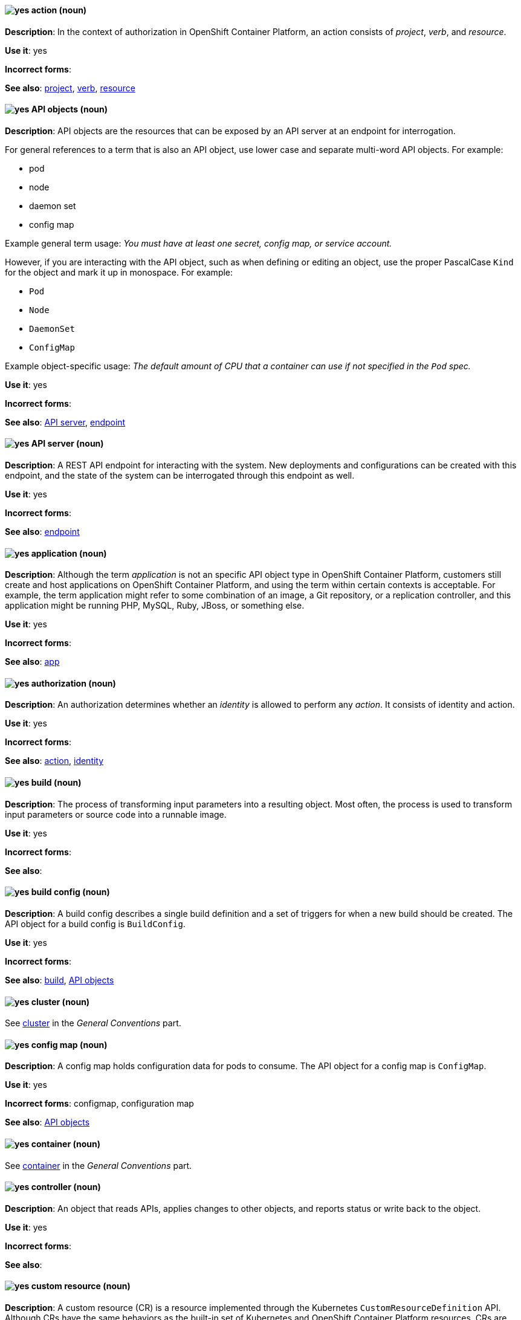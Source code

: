 [[openshift-conventions]]


[discrete]
[[action]]
==== image:images/yes.png[yes] action (noun)
*Description*: In the context of authorization in OpenShift Container Platform, an action consists of _project_, _verb_, and _resource_.

*Use it*: yes

*Incorrect forms*:

*See also*: xref:project[project], xref:verb[verb], xref:resource[resource]

[discrete]
[[api-objects]]
==== image:images/yes.png[yes] API objects (noun)
*Description*: API objects are the resources that can be exposed by an API server
at an endpoint for interrogation.

For general references to a term that is also an API object, use lower case and separate multi-word API objects. For example:

* pod
* node
* daemon set
* config map

Example general term usage: _You must have at least one secret, config map, or service account._

However, if you are interacting with the API object, such as when defining or editing an object, use the proper PascalCase `Kind` for the object and mark it up in monospace. For example:

* `Pod`
* `Node`
* `DaemonSet`
* `ConfigMap`

Example object-specific usage: _The default amount of CPU that a container can use if not specified in the `Pod` spec._

*Use it*: yes

*Incorrect forms*:

*See also*: xref:api-server[API server], xref:endpoint[endpoint]

[discrete]
[[api-server]]
==== image:images/yes.png[yes] API server (noun)
*Description*: A REST API endpoint for interacting with the system. New deployments and configurations can be created with this endpoint, and the state of the system can be interrogated through this endpoint as well.

*Use it*: yes

*Incorrect forms*:

*See also*: xref:endpoint[endpoint]

[discrete]
[[application]]
==== image:images/yes.png[yes] application (noun)
*Description*: Although the term _application_ is not an specific API object type in OpenShift Container Platform, customers still create and host applications on OpenShift Container Platform, and using the term within certain contexts is acceptable. For example, the term application might refer to some combination of an image, a Git repository, or a replication controller, and this application might be running PHP, MySQL, Ruby, JBoss, or something else.

*Use it*: yes

*Incorrect forms*:

*See also*: xref:app[app]

[discrete]
[[authorization]]
==== image:images/yes.png[yes] authorization (noun)
*Description*: An authorization determines whether an _identity_ is allowed to perform any _action_. It consists of identity and action.

*Use it*: yes

*Incorrect forms*:

*See also*: xref:action[action], xref:identity[identity]

[discrete]
[[build]]
==== image:images/yes.png[yes] build (noun)
*Description*: The process of transforming input parameters into a resulting object. Most often, the process is used to transform input parameters or source code into a runnable image.

*Use it*: yes

*Incorrect forms*:

*See also*:

[discrete]
[[build-configuration]]
==== image:images/yes.png[yes] build config (noun)
*Description*: A build config describes a single build
definition and a set of triggers for when a new build should be created. The API object for a build config is `BuildConfig`.

*Use it*: yes

*Incorrect forms*:

*See also*: xref:build[build], xref:api-objects[API objects]

[discrete]
==== image:images/yes.png[yes] cluster (noun)
See xref:cluster[cluster] in the _General Conventions_ part.

[discrete]
[[config-map]]
==== image:images/yes.png[yes] config map (noun)
*Description*: A config map holds configuration data for pods to consume. The API object for a config map is `ConfigMap`.

*Use it*: yes

*Incorrect forms*: configmap, configuration map

*See also*: xref:api-objects[API objects]

[discrete]
==== image:images/yes.png[yes] container (noun)
See xref:container[container] in the _General Conventions_ part.

[discrete]
[[controller]]
==== image:images/yes.png[yes] controller (noun)
*Description*: An object that reads APIs, applies changes to other objects, and reports status or write back to the object.

*Use it*: yes

*Incorrect forms*:

*See also*:

[discrete]
[[custom-resource]]
==== image:images/yes.png[yes] custom resource (noun)
*Description*: A custom resource (CR) is a resource implemented through the Kubernetes `CustomResourceDefinition` API. Although CRs have the same behaviors as the built-in set of Kubernetes and OpenShift Container Platform resources, CRs are added either manually or by installing Operators. Therefore, CRs might not be available on all clusters by default. Every CR is part of an API group.

*Use it*: yes

*Incorrect forms*:

*See also*:

[discrete]
[[custom-resource-definition]]
==== image:images/yes.png[yes] custom resource definition (noun)
*Description*: A custom resource definition (CRD) defines a new, unique object `Kind` in the cluster and lets the Kubernetes API server handle its entire lifecycle.

*Use it*: yes

*Incorrect forms*:

*See also*:

[discrete]
[[deployment]]
==== image:images/yes.png[yes] deployment (noun)
*Description*: A statement of intent by a user to deploy a new version of a configuration. To avoid confusion, do not refer to an overall OpenShift Container Platform installation, instance, or cluster as an "OpenShift deployment".

The API object for a deployment can be either a Kubernetes-native `Deployment` object (which uses replication controllers) or an OpenShift-specific `DeploymentConfig` object (which uses replica sets).

*Use it*: yes

*Incorrect forms*: deployment configuration

*See also*: xref:api-objects[API objects]

[discrete]
[[dockerfile]]
==== image:images/yes.png[yes] Dockerfile (noun)
*Description*: Docker can build images automatically by reading the instructions from a Dockerfile. A Dockerfile is a text document that contains all the commands you would normally execute manually in order to build a Docker image.

*Use it*: yes

*Incorrect forms*: dockerfile

*See also*:

[discrete]
[[endpoint]]
==== image:images/yes.png[yes] endpoint (noun)
*Description*: The servers that back a service.

*Use it*: yes

*Incorrect forms*:

*See also*:

[discrete]
[[identity]]
==== image:images/yes.png[yes] identity (noun)
*Description*: Both the user name and list of groups the user belongs to.

*Use it*: yes

*Incorrect forms*:

*See also*:

[discrete]
[[image]]
==== image:images/yes.png[yes] image (noun)
*Description*: An image is a pre-built, binary file that contains all of the necessary components to run a single container; a container is the working instantiation of an image. Additionally, an image defines certain information about how to interact with containers created from the image, such as what ports are exposed by the container. OpenShift Container Platform uses the same image format as Docker; existing Docker images can easily be used to build containers through OpenShift Container Platform. Additionally, OpenShift Container Platform provides a number of ways to build images, either from a Dockerfile or directly from source hosted in a Git repository.

*Use it*: yes

*Incorrect forms*:

*See also*:

[discrete]
[[image-stream]]
==== image:images/yes.png[yes] image stream (noun)
*Description*: A series of Docker images identified by one or more tags. Image streams are capable of aggregating images from a variety of sources into a single view, including images stored in the integrated Docker repository of OpenShift Container Platform, images from external Docker registries, and other image streams. The API object for an image stream is `ImageStream`.

*Use it*: yes

*Incorrect forms*:

*See also*: xref:image[image]

[discrete]
[[init-container]]
==== image:images/yes.png[yes] init container (noun)
*Description*: A container that you can use to reorganize configuration scripts and binding code. An init container differs from a regular container in that it always runs to completion. Each init container must complete successfully before the next one is started. A pod can have init containers in addition to application containers.

*Use it*: yes

*Incorrect forms*:

*See also*:

[discrete]
[[installer-provisioned-infrastructure]]
==== image:images/yes.png[yes] installer-provisioned infrastructure (noun)
*Description*: If the installation program deploys and configures the infrastructure that the cluster runs on, it is an installer-provisioned infrastructure installation.

*Use it*: yes

*Incorrect forms*: IPI

*See also*:

[discrete]
[[kubelet]]
==== image:images/yes.png[yes] kubelet (noun)
*Description*: The agent that controls a Kubernetes node. Each node runs a kubelet, which handles starting and stopping containers on a node, based on the required state defined by the master.

*Use it*: yes

*Incorrect forms*: Kubelet

*See also*:

[discrete]
[[kubernetes-master]]
==== image:images/yes.png[yes] Kubernetes master (noun)
*Description*: The Kubernetes-native equivalent to the OpenShift master. An OpenShift system runs OpenShift masters, not Kubernetes masters, and an OpenShift master provides a superset of the functionality of a Kubernetes master, so it is generally preferred to use the term OpenShift master.

*Use it*: yes

*Incorrect forms*:

*See also*: xref:openshift-master[OpenShift master]

[discrete]
[[label]]
==== image:images/yes.png[yes] label (noun)
*Description*: Objects used to organize, group, or select API objects. For example, pods are "tagged" with labels, and then services use label selectors to identify the pods they proxy to. This makes it possible for services to reference groups of pods, even treating pods with potentially different containers as related entities.

*Use it*: yes

*Incorrect forms*:

*See also*:

[discrete]
[[minion]]
==== image:images/no.png[no] minion (noun)
*Description*: Deprecated. Use node instead.

*Use it*: no

*Incorrect forms*:

*See also*: xref:node[node]

[discrete]
[[namespace]]
==== image:images/caution.png[with caution] namespace (noun)
*Description*: Typically synonymous with project in OpenShift parlance, which is preferred.

*Use it*: with caution

*Incorrect forms*:

*See also*: xref:project[project]

[discrete]
==== image:images/yes.png[yes] node (noun)
See xref:node[node] in the _General Conventions_ part.

[discrete]
[[okd]]
==== image:images/yes.png[yes] OKD (noun)
*Description*: The name of the open source, upstream project of OpenShift Container Platform (previously known as
OpenShift Origin before August 3, 2018). OKD is a distribution of Kubernetes
optimized for continuous application development and multitenant deployment.
Officially, the initialism does not stand for anything.

*Use it*: yes

*Incorrect forms*: O.K.D., okd, OpenShift Kubernetes Distribution, OpenShift Origin

*See also*:

[discrete]
[[openshift]]
==== image:images/yes.png[yes] OpenShift (noun)
*Description*: The OpenShift product name should be paired with its product
distribution or variant name whenever possible. For example:

- OpenShift Container Platform
- OpenShift Online
- OpenShift Dedicated
- OpenShift Kubernetes Engine

Previously, the upstream distribution was called OpenShift Origin, however it is
now called OKD; use of the OpenShift Origin name is deprecated.

Avoid using the name "OpenShift" on its own when referring to something that
applies to all distributions, as OKD does not have OpenShift in its name.
However, the following components currently use "OpenShift" in the name and are
allowed for use across all distribution documentation:

- OpenShift Ansible Broker (deprecated in 4.2 / removed in 4.4)
- OpenShift Pipeline
- OpenShift SDN

*Use it*: yes, as described above

*Incorrect forms*:

*See also*: xref:okd[OKD]

[discrete]
[[openshift-cli]]
==== image:images/yes.png[yes] OpenShift CLI (noun)
*Description*: The `oc` tool is the command-line interface of OpenShift Container Platform 3 and 4.

*Use it*: yes

*Incorrect forms*:

*See also*:

[discrete]
[[openshift-container-registry]]
==== image:images/yes.png[yes] OpenShift Container Registry (noun)
*Description*: The integrated container registry that is deployed as part of an OpenShift Container Platform installation. This container registry adds the ability to easily provision new image repositories. With OpenShift Container Registry users can automatically have a place for their builds to push the resulting images. OpenShift Container Platform has an installation option you can use to have the OpenShift Container Registry deployed, but with none of the other build options enabled.

*Use it*: yes

*Incorrect forms*:

*See also*: xref:container-registry[container registry], xref:red-hat-container-catalog[Red Hat Container Catalog]

[discrete]
[[openshift-master]]
==== image:images/yes.png[yes] OpenShift master (noun)
*Description*: Provides a REST endpoint for interacting with the system and manages the state of the system, ensuring that all containers expected to be running are actually running and that other requests such as builds and deployments are serviced. New deployments and configurations are created with the REST API, and the state of the system can be interrogated through this endpoint as well. An OpenShift master comprises the API server, scheduler, and SkyDNS.

*Use it*: yes

*Incorrect forms*:

*See also*: xref:endpoint[endpoint], xref:api-server[API server], xref:scheduler[scheduler]

[discrete]
[[openshift-origin]]
==== image:images/no.png[no] OpenShift Origin (noun)
*Description*: The previous name of the open source, upstream project of OpenShift Container Platform. This project has been renamed OKD.

*Use it*: no

*Incorrect forms*:

*See also*: xref:okd[OKD]

[discrete]
[[operator-openshift]]
==== image:images/yes.png[yes] Operator
See xref:operator[Operator] in the _General Conventions_ part.

[discrete]
[[pod]]
==== image:images/yes.png[yes] pod (noun)
*Description*: Pods come from the Kubernetes concept of the same name. A pod is a set of one or more containers deployed together to act as if they are on a single host, sharing an internal IP, ports, and local storage. OpenShift Container Platform treats pods as immutable. Any changes to the underlying image, `Pod` configuration, or environment variable values, cause new pods to be created and phase out the existing pods. Being immutable also means that any state is not maintained between pods when they are recreated. The API object for a pod is `Pod`.

*Use it*: yes

*Incorrect forms*:

*See also*: xref:container[container], xref:api-objects[API objects]

[discrete]
[[project]]
==== image:images/yes.png[yes] project (noun)
*Description*: An OpenShift Container Platform project corresponds to a Kubernetes namespace. They organize and group objects in the system, such as services and deployments, as well as provide security policies specific to those resources.

*Use it*: yes

*Incorrect forms*:

*See also*: xref:action[action]

[discrete]
[[quick-start]]
==== image:images/yes.png[yes] quick start (noun)
*Description*: Two types of quick starts exist in OpenShift Container Platform:

* Quick starts that provide a guided tutorial in the web console.
* Quick start templates that enable users to start creating new applications quickly.

Ensure that you provide context about which type of quick start you are referring to.

*Use it*: yes

*Incorrect forms*: quickstart, Quickstart

*See also*:

[discrete]
[[red-hat-openshift-cluster-manager]]
==== image:images/yes.png[yes] Red Hat OpenShift Cluster Manager (noun)
*Description*: A managed service for Red Hat OpenShift that lets users create, subscribe, and manage different types of OpenShift clusters from a single user interface. After first mention, you can use OpenShift Cluster Manager. link:https://console.redhat.com/openshift[OpenShift Cluster Manager] is part of Red Hat Hybrid Cloud Console.

*Use it*: yes

*Incorrect forms*: OCM, Cluster Manager, the OpenShift Cluster Manager, the OpenShift Cluster Manager site

*See also*: The _Technologies_ sheet in the link:https://docs.google.com/spreadsheets/d/1DLS_lS3VKidgZIvcLmLp9BoiqptkvqHWfe1D5FD2kfk/edit#gid=1375785039[Official Red Hat product and solution names list]


[discrete]
[[red-hat-openshift-container-platform]]
==== image:images/yes.png[yes] Red Hat OpenShift Container Platform (noun)
*Description*: A Red Hat private, on-premise cloud application deployment and hosting platform.

*Use it*: yes

*Incorrect forms*: OpenShift, OpenShift CP, Openshift, OCP

*See also*:

[discrete]
[[red-hat-openshift-dedicated]]
==== image:images/yes.png[yes] Red Hat OpenShift Dedicated (noun)
*Description*: A Red Hat managed public cloud application deployment and hosting service.

*Use it*: yes

*Incorrect forms*: Openshift, OpenShift, OD, Dedicated

*See also*:

[discrete]
[[red-hat-openshift-online]]
==== image:images/yes.png[yes] Red Hat OpenShift Online (noun)
*Description*: A Red Hat public cloud application deployment and hosting platform.

*Use it*: yes

*Incorrect forms*: Openshift, OpenShift, Openshift online, OO

*See also*:

[discrete]
[[replication-controller]]
==== image:images/yes.png[yes] replication controller (noun)
*Description*: A Kubernetes object that ensures a specified number of pods for an application are running at a given time. The replication controller automatically reacts to changes to deployed pods, both the removal of existing pods, for example, deletion or crashing, or the addition of extra pods that are not wanted. The pods are automatically added or removed from the service to ensure its uptime.

*Use it*: yes

*Incorrect forms*:

*See also*:

[discrete]
[[route]]
==== image:images/yes.png[yes] route (noun)
*Description*: A route exposes a service at a hostname, like www.example.com, so that external clients can reach it by name.

*Use it*: yes

*Incorrect forms*:

*See also*:

[discrete]
[[scheduler]]
==== image:images/yes.png[yes] scheduler (noun)
*Description*: Component of the Kubernetes master or OpenShift master that manages the state of the system, places pods on nodes, and ensures that all containers that are expected to be running are actually running.

*Use it*: yes

*Incorrect forms*:

*See also*:

[discrete]
[[service]]
==== image:images/yes.png[yes] service (noun)
*Description*: A service functions as a load balancer and proxy to underlying pods. Services are assigned IP addresses and ports and delegate requests to an appropriate pod that can field it. The API object for a service is `Service`.

*Use it*: yes

*Incorrect forms*:

*See also*:

[discrete]
[[skydns]]
==== image:images/yes.png[yes] SkyDNS (noun)
*Description*: A component of the Kubernetes master or OpenShift master that provides cluster-wide DNS resolution of internal hostnames for services and pods.

*Use it*: yes

*Incorrect forms*:

*See also*:

[discrete]
[[source-to-image]]
==== image:images/yes.png[yes] Source-to-Image (S2I) (noun)
*Description*: A tool for building reproducible, Docker-formatted container images. It produces ready-to-run images by injecting application source into a container image and assembling a new image.

*Use it*: yes

*Incorrect forms*: STI, source to image

*See also*:

[discrete]
[[spec]]
==== image:images/yes.png[yes] spec (noun)
*Description*: In addition to "spec file", which is permitted when it relates to RPM spec files, you can also use "spec" for general usage when you describe Kubernetes or OpenShift Container Platform object specs, manifests, or definitions.

Example of correct usage:

_Update the `Pod` spec to reflect the changes._

*Use it*: yes

*Incorrect forms*: Spec

*See also*:

[discrete]
[[template]]
==== image:images/yes.png[yes] template (noun)
*Description*: A template describes a set of objects that can be parameterized and processed to produce a list of objects for creation by OpenShift Container Platform.

*Use it*: yes

*Incorrect forms*:

*See also*:

[discrete]
[[user-provisioned-infrastructure]]
==== image:images/yes.png[yes] user-provisioned infrastructure (noun)
*Description*: If the user must deploy and configure separate virtual or physical hosts as part of the cluster deployment process, it is a user-provisioned infrastructure installation.

*Use it*: yes

*Incorrect forms*: UPI

*See also*:

[discrete]
[[verb]]
==== image:images/yes.png[yes] verb (noun)
*Description*: A get, list, create, or update operation.

*Use it*: yes

*Incorrect forms*:

*See also*: xref:action[action], xref:project[project], xref:resource[resource]
